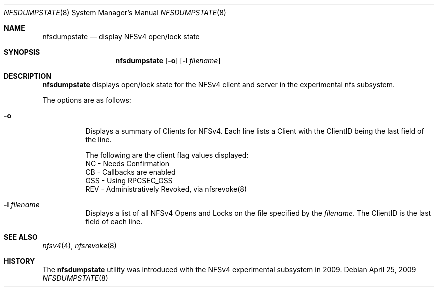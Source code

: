 .\" Copyright (c) 2009 Rick Macklem, University of Guelph
.\" All rights reserved.
.\"
.\" Redistribution and use in source and binary forms, with or without
.\" modification, are permitted provided that the following conditions
.\" are met:
.\" 1. Redistributions of source code must retain the above copyright
.\"    notice, this list of conditions and the following disclaimer.
.\" 2. Redistributions in binary form must reproduce the above copyright
.\"    notice, this list of conditions and the following disclaimer in the
.\"    documentation and/or other materials provided with the distribution.
.\"
.\" THIS SOFTWARE IS PROVIDED BY THE AUTHOR AND CONTRIBUTORS ``AS IS'' AND
.\" ANY EXPRESS OR IMPLIED WARRANTIES, INCLUDING, BUT NOT LIMITED TO, THE
.\" IMPLIED WARRANTIES OF MERCHANTABILITY AND FITNESS FOR A PARTICULAR PURPOSE
.\" ARE DISCLAIMED.  IN NO EVENT SHALL THE AUTHOR OR CONTRIBUTORS BE LIABLE
.\" FOR ANY DIRECT, INDIRECT, INCIDENTAL, SPECIAL, EXEMPLARY, OR CONSEQUENTIAL
.\" DAMAGES (INCLUDING, BUT NOT LIMITED TO, PROCUREMENT OF SUBSTITUTE GOODS
.\" OR SERVICES; LOSS OF USE, DATA, OR PROFITS; OR BUSINESS INTERRUPTION)
.\" HOWEVER CAUSED AND ON ANY THEORY OF LIABILITY, WHETHER IN CONTRACT, STRICT
.\" LIABILITY, OR TORT (INCLUDING NEGLIGENCE OR OTHERWISE) ARISING IN ANY WAY
.\" OUT OF THE USE OF THIS SOFTWARE, EVEN IF ADVISED OF THE POSSIBILITY OF
.\" SUCH DAMAGE.
.\"
.\" $FreeBSD: src/usr.sbin/nfsdumpstate/nfsdumpstate.8,v 1.1.2.1.8.1 2012/03/03 06:15:13 kensmith Exp $
.\"
.Dd April 25, 2009
.Dt NFSDUMPSTATE 8
.Os
.Sh NAME
.Nm nfsdumpstate
.Nd display
.Tn NFSv4
open/lock state
.Sh SYNOPSIS
.Nm nfsdumpstate
.Op Fl o
.Op Fl l Ar filename
.Sh DESCRIPTION
.Nm
displays open/lock state for the
.Tn NFSv4
client and server in the experimental nfs subsystem.
.Pp
The options are as follows:
.Bl -tag -width Ds
.It Fl o
Displays a summary of Clients for NFSv4. Each line lists a Client with
the ClientID being the last field of the line.
.sp
.nf
The following are the client flag values displayed:
NC - Needs Confirmation
CB - Callbacks are enabled
GSS - Using RPCSEC_GSS
REV - Administratively Revoked, via nfsrevoke(8)
.fi
.sp
.It Fl l Ar filename
Displays a list of all NFSv4 Opens and Locks on the file specified by
the
.Ar filename .
The ClientID is the last field of each line.
.El
.Sh SEE ALSO
.Xr nfsv4 4 ,
.Xr nfsrevoke 8
.Sh HISTORY
The
.Nm
utility was introduced with the NFSv4 experimental subsystem in 2009.
